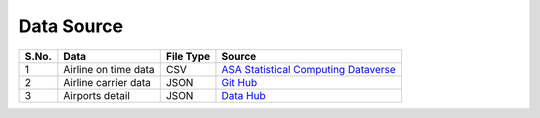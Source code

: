 .. _data_source:

Data Source
===========

+-------+-----------------------+-----------+------------------------------------------------------------------------------+
| S.No. | Data                  | File Type | Source                                                                       |
+=======+=======================+===========+==============================================================================+
| 1     | Airline on time data  | CSV       | `ASA Statistical Computing Dataverse <https://doi.org/10.7910/DVN/HG7NV7>`_  |
+-------+-----------------------+-----------+------------------------------------------------------------------------------+
| 2     | Airline carrier data  | JSON      | `Git Hub <https://github.com/npow/airline-codes/blob/master/airlines.json>`_ |
+-------+-----------------------+-----------+------------------------------------------------------------------------------+
| 3     | Airports detail       | JSON      | `Data Hub <https://datahub.io/core/airport-codes>`_                          |
+-------+-----------------------+-----------+------------------------------------------------------------------------------+
